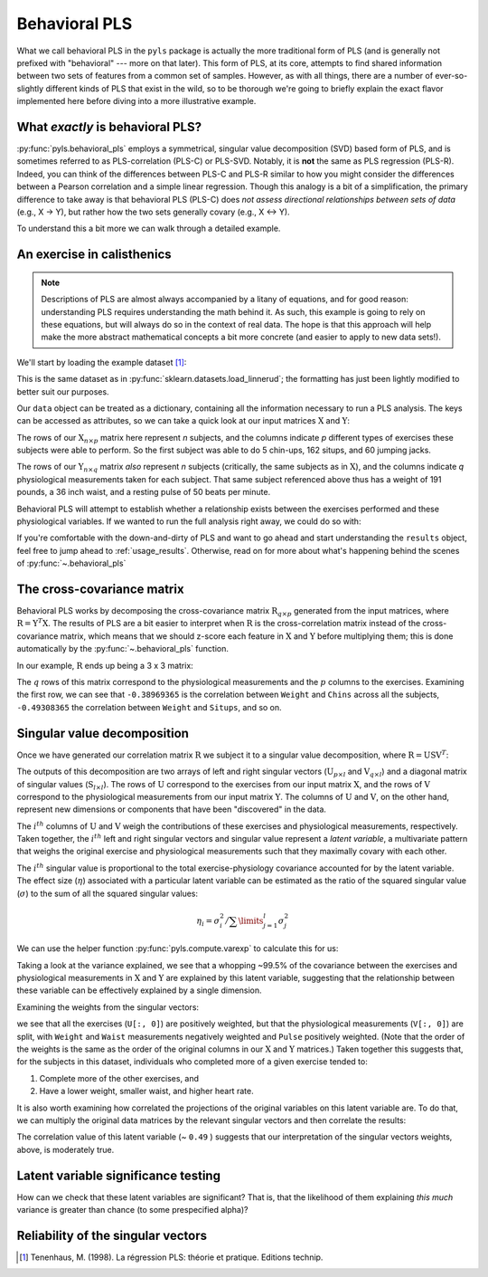 .. testsetup::

    import numpy as np
    np.set_printoptions(suppress=True)

.. _usage_behavioral:

Behavioral PLS
==============

What we call behavioral PLS in the ``pyls`` package is actually the more
traditional form of PLS (and is generally not prefixed with "behavioral" ---
more on that later). This form of PLS, at its core, attempts to find shared
information between two sets of features from a common set of samples. However,
as with all things, there are a number of ever-so-slightly different kinds of
PLS that exist in the wild, so to be thorough we're going to briefly explain
the exact flavor implemented here before diving into a more illustrative
example.

What *exactly* is behavioral PLS?
---------------------------------

:py:func:`pyls.behavioral_pls` employs a symmetrical, singular value
decomposition (SVD) based form of PLS, and is sometimes referred to as
PLS-correlation (PLS-C) or PLS-SVD. Notably, it is **not** the same as PLS
regression (PLS-R). Indeed, you can think of the differences between PLS-C and
PLS-R similar to how you might consider the differences between a Pearson
correlation and a simple linear regression. Though this analogy is a bit of a
simplification, the primary difference to take away is that behavioral PLS
(PLS-C) does *not assess directional relationships between sets of data* (e.g.,
X → Y), but rather how the two sets generally covary (e.g., X ↔ Y).

To understand this a bit more we can walk through a detailed example.

An exercise in calisthenics
---------------------------

.. note::
    Descriptions of PLS are almost always accompanied by a litany of equations,
    and for good reason: understanding PLS requires understanding the math
    behind it. As such, this example is going to rely on these equations, but
    will always do so in the context of real data. The hope is that this
    approach will help make the more abstract mathematical concepts a bit more
    concrete (and easier to apply to new data sets!).

We'll start by loading the example dataset [1]_:

.. doctest::

    >>> from pyls.examples import load_dataset
    >>> data = load_dataset('linnerud')

This is the same dataset as in :py:func:`sklearn.datasets.load_linnerud`; the
formatting has just been lightly modified to better suit our purposes.

Our ``data`` object can be treated as a dictionary, containing all the
information necessary to run a PLS analysis. The keys can be accessed as
attributes, so we can take a quick look at our input matrices
:math:`\textbf{X}` and :math:`\textbf{Y}`:

.. doctest::

    >>> data.keys()
    dict_keys(['X', 'Y', 'n_perm', 'n_boot'])
    >>> data.X.shape
    (20, 3)
    >>> data.X.head()
       Chins  Situps  Jumps
    0    5.0   162.0   60.0
    1    2.0   110.0   60.0
    2   12.0   101.0  101.0
    3   12.0   105.0   37.0
    4   13.0   155.0   58.0

The rows of our :math:`\textbf{X}_{n \times p}` matrix here represent *n*
subjects, and the columns indicate *p* different types of exercises these
subjects were able to perform. So the first subject was able to do 5 chin-ups,
162 situps, and 60 jumping jacks.

.. doctest::

    >>> data.Y.shape
    (20, 3)
    >>> data.Y.head()
       Weight  Waist  Pulse
    0   191.0   36.0   50.0
    1   189.0   37.0   52.0
    2   193.0   38.0   58.0
    3   162.0   35.0   62.0
    4   189.0   35.0   46.0

The rows of our :math:`\textbf{Y}_{n \times q}` matrix *also* represent *n*
subjects (critically, the same subjects as in :math:`\textbf{X}`), and the
columns indicate *q* physiological measurements taken for each subject. That
same subject referenced above thus has a weight of 191 pounds, a 36 inch waist,
and a resting pulse of 50 beats per minute.

Behavioral PLS will attempt to establish whether a relationship exists between
the exercises performed and these physiological variables. If we wanted to run
the full analysis right away, we could do so with:

.. doctest::

    >>> from pyls import behavioral_pls
    >>> results = behavioral_pls(**data)

If you're comfortable with the down-and-dirty of PLS and want to go ahead and
start understanding the ``results`` object, feel free to jump ahead to
:ref:`usage_results`. Otherwise, read on for more about what's happening behind
the scenes of :py:func:`~.behavioral_pls`

The cross-covariance matrix
---------------------------

Behavioral PLS works by decomposing the cross-covariance matrix
:math:`\textbf{R}_{q \times p}` generated from the input matrices, where
:math:`\textbf{R} = \textbf{Y}^{T} \textbf{X}`. The results of PLS are a
bit easier to interpret when :math:`\textbf{R}` is the cross-correlation matrix
instead of the cross-covariance matrix, which means that we should z-score each
feature in :math:`\textbf{X}` and :math:`\textbf{Y}` before multiplying them;
this is done automatically by the :py:func:`~.behavioral_pls` function.

In our example, :math:`\textbf{R}` ends up being a 3 x 3 matrix:

.. doctest::

    >>> from pyls.compute import xcorr
    >>> R = xcorr(data.X, data.Y)
    >>> R
    array([[-0.38969365, -0.49308365, -0.22629556],
           [-0.55223213, -0.64559803, -0.19149937],
           [ 0.15064802,  0.22503808,  0.03493306]])

The :math:`q` rows of this matrix correspond to the physiological measurements
and the :math:`p` columns to the exercises. Examining the first row, we can see
that ``-0.38969365`` is the correlation between ``Weight`` and ``Chins`` across
all the subjects, ``-0.49308365`` the correlation between ``Weight`` and
``Situps``, and so on.

Singular value decomposition
----------------------------

Once we have generated our correlation matrix :math:`\textbf{R}` we subject it
to a singular value decomposition, where :math:`\textbf{R} = \textbf{USV}^{T}`:

.. doctest::

    >>> from pyls.compute import svd
    >>> U, S, V = svd(R)
    >>> U.shape, S.shape, V.shape
    ((3, 3), (3, 3), (3, 3))

The outputs of this decomposition are two arrays of left and right singular
vectors (:math:`\textbf{U}_{p \times l}` and :math:`\textbf{V}_{q \times l}`)
and a diagonal matrix of singular values (:math:`\textbf{S}_{l \times l}`). The
rows of :math:`\textbf{U}` correspond to the exercises from our input matrix
:math:`\textbf{X}`, and the rows of :math:`\textbf{V}` correspond to the
physiological measurements from our input matrix :math:`\textbf{Y}`. The
columns of :math:`\textbf{U}` and :math:`\textbf{V}`, on the other hand,
represent new dimensions or components that have been "discovered" in the data.

The :math:`i^{th}` columns of :math:`\textbf{U}` and :math:`\textbf{V}` weigh
the contributions of these exercises and physiological measurements,
respectively. Taken together, the :math:`i^{th}` left and right singular
vectors and singular value represent a *latent variable*, a multivariate
pattern that weighs the original exercise and physiological measurements such
that they maximally covary with each other.

The :math:`i^{th}` singular value is proportional to the total
exercise-physiology covariance accounted for by the latent variable. The
effect size (:math:`\eta`) associated with a particular latent variable can be
estimated as the ratio of the squared singular value (:math:`\sigma`) to the
sum of all the squared singular values:

.. math::

    \eta_{i} = \sigma_{i}^{2} \big/ \sum \limits_{j=1}^{l} \sigma_{j}^{2}

We can use the helper function :py:func:`pyls.compute.varexp` to calculate this
for us:

.. doctest::

    >>> from pyls.compute import varexp
    >>> varexp(S)[0, 0]
    0.99471333682479335

Taking a look at the variance explained, we see that a whopping ~99.5% of the
covariance between the exercises and physiological measurements in
:math:`\textbf{X}` and :math:`\textbf{Y}` are explained by this latent
variable, suggesting that the relationship between these variable can be
effectively explained by a single dimension.

Examining the weights from the singular vectors:

.. doctest::

    >>> U[:, 0]
    array([ 0.61330742,  0.7469717 ,  0.25668519])
    >>> V[:, 0]
    array([-0.58989118, -0.77134059,  0.23887675])

we see that all the exercises (``U[:, 0]``) are positively weighted, but that
the physiological measurements (``V[:, 0]``) are split, with  ``Weight`` and
``Waist`` measurements negatively weighted and ``Pulse`` positively weighted.
(Note that the order of the weights is the same as the order of the original
columns in our :math:`\textbf{X}` and :math:`\textbf{Y}` matrices.) Taken
together this suggests that, for the subjects in this dataset, individuals who
completed more of a given exercise tended to:

1. Complete more of the other exercises, and
2. Have a lower weight, smaller waist, and higher heart rate.

It is also worth examining how correlated the projections of the original
variables on this latent variable are. To do that, we can multiply the original
data matrices by the relevant singular vectors and then correlate the results:

.. doctest::

    >>> from scipy.stats import pearsonr
    >>> XU = np.dot(data.X, U)
    >>> YV = np.dot(data.Y, V)
    >>> pearsonr(XU[:, 0], YV[:, 0])
    (0.48997247845503833, 0.028304653097330421)

The correlation value of this latent variable (~ ``0.49`` ) suggests that our
interpretation of the singular vectors weights, above, is moderately true.

Latent variable significance testing
------------------------------------

How can we check that these latent variables are significant? That is, that
the likelihood of them explaining *this much* variance is greater than chance
(to some prespecified alpha)?

Reliability of the singular vectors
-----------------------------------


.. [1] Tenenhaus, M. (1998). La régression PLS: théorie et pratique. Editions
   technip.
